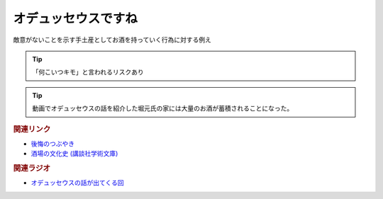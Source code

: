 オデュッセウスですね
==========================================
.. glossary::
    オデュッセウスですね : お

敵意がないことを示す手土産としてお酒を持っていく行為に対する例え

.. tip:: 
  「何こいつキモ」と言われるリスクあり

.. tip:: 
  動画でオデュッセウスの話を紹介した堀元氏の家には大量のお酒が蓄積されることになった。

.. rubric:: 関連リンク
* `後悔のつぶやき <https://twitter.com/kenhori2/status/1481274366222815233>`_ 
* `酒場の文化史 (講談社学術文庫) <https://amzn.to/3zRiBos>`_ 

.. rubric:: 関連ラジオ
* `オデュッセウスの話が出てくる回 <https://www.youtube.com/watch?v=FLq-XlEvxak&t=2015s>`_ 